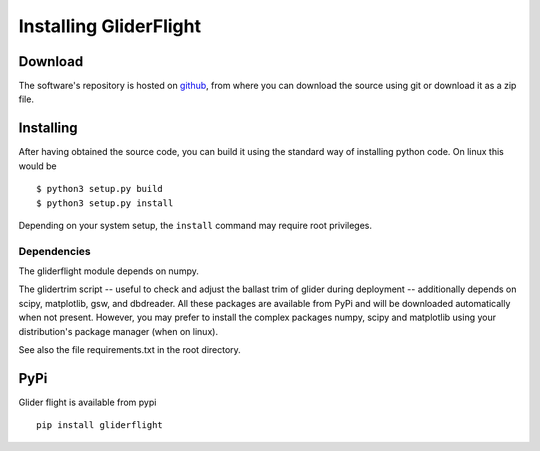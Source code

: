 Installing GliderFlight
=======================


Download
--------

The software's repository is hosted on `github
<https://github.com/smerckel/gliderflight>`_, from where you can
download the source using git or download it as a zip file.

Installing
----------
After having obtained the source code, you can build it using the
standard way of installing python code. On linux this would be ::
  
  $ python3 setup.py build
  $ python3 setup.py install

Depending on your system setup, the ``install`` command may require root privileges.

Dependencies
^^^^^^^^^^^^
The gliderflight module depends on numpy.

The glidertrim script -- useful to check and adjust the ballast trim
of glider during deployment -- additionally depends on scipy,
matplotlib, gsw, and dbdreader. All these packages are available from
PyPi and will be downloaded automatically when not present. However,
you may prefer to install the complex packages numpy, scipy and
matplotlib using your distribution's package manager (when on linux).

See also the file requirements.txt in the root directory.

PyPi
----
Glider flight is available from pypi ::

  pip install gliderflight


